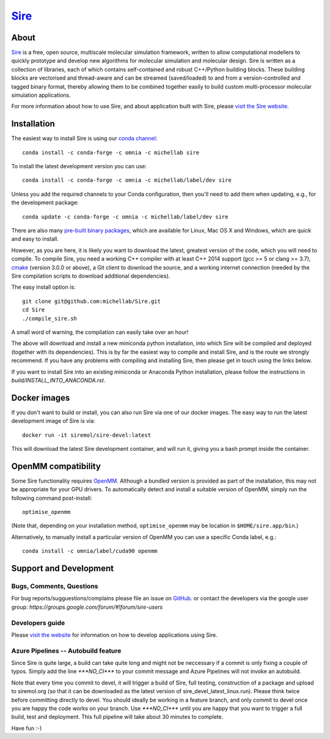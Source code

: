 ****
`Sire <http://siremol.org>`__
****

.. image:: https://dev.azure.com/michellab/Sire/_apis/build/status/michellab.Sire?branchName=devel
   :target: https://dev.azure.com/michellab/Sire/_build

.. image:: https://anaconda.org/michellab/sire/badges/downloads.svg
   :target: https://anaconda.org/michellab/sire

About
=====
`Sire <http://siremol.org>`__ is a free, open source, multiscale
molecular simulation framework, written to allow computational
modellers to quickly prototype and develop new algorithms for
molecular simulation and molecular design. Sire is written
as a collection of libraries, each of which contains self-contained
and robust C++/Python building blocks. These building blocks are
vectorised and thread-aware and can be streamed (saved/loaded)
to and from a version-controlled and tagged binary format,
thereby allowing them to be combined together easily to build
custom multi-processor molecular simulation applications.

For more information about how to use Sire, and about application
built with Sire, please `visit the Sire website <http://siremol.org>`__.

Installation
============

The easiest way to install Sire is using our `conda channel <https://anaconda.org/michellab/repo>`__::

    conda install -c conda-forge -c omnia -c michellab sire

To install the latest development version you can use::

    conda install -c conda-forge -c omnia -c michellab/label/dev sire

Unless you add the required channels to your Conda configuration, then you'll
need to add them when updating, e.g., for the development package::

    conda update -c conda-forge -c omnia -c michellab/label/dev sire

There are also many `pre-built binary packages <http://siremol.org/pages/binaries.html>`__,
which are available for Linux, Mac OS X and Windows, which are quick and easy to install.

However, as you are here, it is likely you want to download the latest,
greatest version of the code, which you will need to compile. To compile Sire,
you need a working C++ compiler with at least C++ 2014 support (gcc >= 5 or clang >= 3.7),
`cmake <http://cmake.org>`__
(version 3.0.0 or above), a Git client to download the source,
and a working internet connection (needed by
the Sire compilation scripts to download additional dependencies).

The easy install option is::

    git clone git@github.com:michellab/Sire.git
    cd Sire
    ./compile_sire.sh

A small word of warning, the compilation can easily take over an hour!

The above will download and install a new miniconda python installation,
into which Sire will be compiled and deployed (together with its
dependencies). This is by far the easiest way to compile and install Sire,
and is the route we strongly recommend. If you have any problems with
compiling and installing Sire, then please get in touch using the links below.

If you want to install Sire into an existing miniconda or Anaconda
Python installation, please follow the instructions in `build/INSTALL_INTO_ANACONDA.rst`.

Docker images
=============

If you don't want to build or install, you can also run Sire via one of our
docker images. The easy way to run the latest development image of Sire is via::

    docker run -it siremol/sire-devel:latest

This will download the latest Sire development container, and will run it,
giving you a bash prompt inside the container.

OpenMM compatibility
====================

Some Sire functionality requires `OpenMM <http://openmm.org>`__. Although
a bundled version is provided as part of the installation, this may not
be appropriate for your GPU drivers. To automatically detect and install
a suitable version of OpenMM, simply run the following command post-install::

    optimise_openmm

(Note that, depending on your installation method, ``optimise_openmm`` may
be location in ``$HOME/sire.app/bin``.)

Alternatively, to manually install a particular version of OpenMM you can
use a specific Conda label, e.g.::

    conda install -c omnia/label/cuda90 openmm

Support and Development
=======================

Bugs, Comments, Questions
--------------------------
For bug reports/sugguestions/complains please file an issue on
`GitHub <http://github.com/michellab/Sire>`__.
or contact the developers via the google user group: `https://groups.google.com/forum/#!forum/sire-users`

Developers guide
-----------------
Please `visit the website <http://siremol.org>`__ for information on how to
develop applications using Sire.

Azure Pipelines -- Autobuild feature
---------------------------
Since Sire is quite large, a build can take quite long and might not be neccessary
if a commit is only fixing a couple of typos. Simply add the line `***NO_CI***`
to your commit message and Azure Pipelines will not invoke an autobuild.

Note that every time you commit to devel, it will trigger a build of Sire,
full testing, construction of a package and upload to siremol.org (so that it
can be downloaded as the latest version of sire_devel_latest_linux.run). Please
think twice before committing directly to devel. You should ideally be working
in a feature branch, and only commit to devel once you are happy the code
works on your branch. Use `***NO_CI***` until you are happy that you want to
trigger a full build, test and deployment. This full pipeline will take
about 30 minutes to complete.

Have fun :-)
